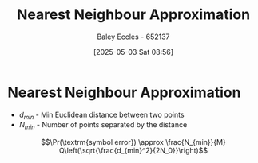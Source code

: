 :PROPERTIES:
:ID:       11ee2a8f-a4a7-4ce5-bfda-80be2b360aa0
:END:
#+title: Nearest Neighbour Approximation
#+date: [2025-05-03 Sat 08:56]
#+AUTHOR: Baley Eccles - 652137
#+STARTUP: latexpreview

* Nearest Neighbour Approximation
 - $d_{min}$ - Min Euclidean distance between two points
 - $N_{min}$ - Number of points separated by  the distance
\[\Pr(\textrm{symbol error}) \approx \frac{N_{min}}{M} Q\left(\sqrt{\frac{d_{min}^2}{2N_0}}\right)\]

